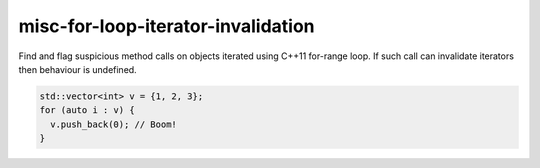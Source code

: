 .. title:: clang-tidy - misc-for-loop-iterator-invalidation

misc-for-loop-iterator-invalidation
==========================

Find and flag suspicious method calls on objects iterated using
C++11 for-range loop. If such call can invalidate iterators then
behaviour is undefined.

.. code-block:: c++

  std::vector<int> v = {1, 2, 3};
  for (auto i : v) {
    v.push_back(0); // Boom!
  }

